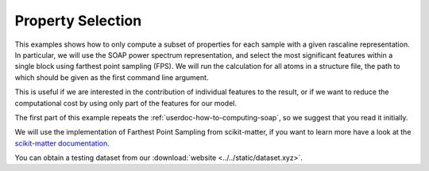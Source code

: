 .. _userdoc-how-to-property-selection:

Property Selection
==================

This examples shows how to only compute a subset of properties for each sample
with a given rascaline representation. In particular, we will use the SOAP
power spectrum representation, and select the most significant features within
a single block using farthest point sampling (FPS). We will run the calculation
for all atoms in a structure file, the path to which should be given as the
first command line argument.

This is useful if we are interested in the contribution of individual features
to the result, or if we want to reduce the computational cost by using only
part of the features for our model.

The first part of this example repeats the :ref:`userdoc-how-to-computing-soap`,
so we suggest that you read it initially.

We will use the implementation of Farthest Point Sampling from scikit-matter,
if you want to learn more have a look at the
`scikit-matter documentation <https://scikit-matter.readthedocs.io/en/latest/>`_.

You can obtain a testing dataset from our :download:`website <../../static/dataset.xyz>`.

.. tabs::

    .. group-tab:: Python

        .. container:: sphx-glr-footer sphx-glr-footer-example

            .. container:: sphx-glr-download sphx-glr-download-python

                :download:`Download Python source code for this example: property-selection.py <../examples/property-selection.py>`

            .. container:: sphx-glr-download sphx-glr-download-jupyter

                :download:`Download Jupyter notebook for this example: property-selection.ipynb <../examples/property-selection.ipynb>`

        .. include:: ../examples/property-selection.rst
            :start-after: start-body
            :end-before: end-body

    .. group-tab:: Rust

        To be done

    .. group-tab:: C++

        To be done

    .. group-tab:: C

        To be done
